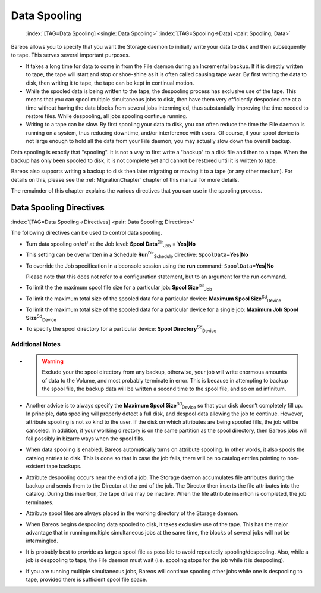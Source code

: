 .. ATTENTION do not edit this file manually.
   It was automatically converted from the corresponding .tex file

.. _SpoolingChapter:

Data Spooling
=============



.. _section-spooling:

 

.. _section-DataSpooling:

 :index:`[TAG=Data Spooling] <single: Data Spooling>` :index:`[TAG=Spooling->Data] <pair: Spooling; Data>`

Bareos allows you to specify that you want the Storage daemon to initially write your data to disk and then subsequently to tape. This serves several important purposes.

-  It takes a long time for data to come in from the File daemon during an Incremental backup. If it is directly written to tape, the tape will start and stop or shoe-shine as it is often called causing tape wear. By first writing the data to disk, then writing it to tape, the tape can be kept in continual motion.

-  While the spooled data is being written to the tape, the despooling process has exclusive use of the tape. This means that you can spool multiple simultaneous jobs to disk, then have them very efficiently despooled one at a time without having the data blocks from several jobs intermingled, thus substantially improving the time needed to restore files. While despooling, all jobs spooling continue running.

-  Writing to a tape can be slow. By first spooling your data to disk, you can often reduce the time the File daemon is running on a system, thus reducing downtime, and/or interference with users. Of course, if your spool device is not large enough to hold all the data from your File daemon, you may actually slow down the overall backup.

Data spooling is exactly that "spooling". It is not a way to first write a "backup" to a disk file and then to a tape. When the backup has only been spooled to disk, it is not complete yet and cannot be restored until it is written to tape.

Bareos also supports writing a backup to disk then later migrating or moving it to a tape (or any other medium). For details on this, please see the :ref:`MigrationChapter` chapter of this manual for more details.

The remainder of this chapter explains the various directives that you can use in the spooling process.

Data Spooling Directives
------------------------

:index:`[TAG=Data Spooling->Directives] <pair: Data Spooling; Directives>`

The following directives can be used to control data spooling.

-  Turn data spooling on/off at the Job level: **Spool Data**:sup:`Dir`:sub:`Job`\  = :strong:`Yes|No`

-  This setting can be overwritten in a Schedule **Run**:sup:`Dir`:sub:`Schedule`\  directive: ``SpoolData=``:strong:`Yes|No`

-  To override the Job specification in a bconsole session using the :strong:`run` command: ``SpoolData=``:strong:`Yes|No`

   Please note that this does not refer to a configuration statement, but to an argument for the run command.

-  To limit the the maximum spool file size for a particular job: **Spool Size**:sup:`Dir`:sub:`Job`\ 

-  To limit the maximum total size of the spooled data for a particular device: **Maximum Spool Size**:sup:`Sd`:sub:`Device`\ 

-  To limit the maximum total size of the spooled data for a particular device for a single job: **Maximum Job Spool Size**:sup:`Sd`:sub:`Device`\ 

-  To specify the spool directory for a particular device: **Spool Directory**:sup:`Sd`:sub:`Device`\ 

Additional Notes
~~~~~~~~~~~~~~~~

-  

   

   .. warning::
      Exclude your the spool directory from any backup,
      otherwise, your job will write enormous amounts of data to the Volume, and
      most probably terminate in error. This is because in attempting to backup the
      spool file, the backup data will be written a second time to the spool file,
      and so on ad infinitum.

-  Another advice is to always specify the **Maximum Spool Size**:sup:`Sd`:sub:`Device`\  so that your disk doesn’t completely fill up. In principle, data spooling will properly detect a full disk, and despool data allowing the job to continue. However, attribute spooling is not so kind to the user. If the disk on which attributes are being spooled fills, the job will be canceled. In addition, if your working directory is on the same partition as the spool directory, then
   Bareos jobs will fail possibly in bizarre ways when the spool fills.

-  When data spooling is enabled, Bareos automatically turns on attribute spooling. In other words, it also spools the catalog entries to disk. This is done so that in case the job fails, there will be no catalog entries pointing to non-existent tape backups.

-  Attribute despooling occurs near the end of a job. The Storage daemon accumulates file attributes during the backup and sends them to the Director at the end of the job. The Director then inserts the file attributes into the catalog. During this insertion, the tape drive may be inactive. When the file attribute insertion is completed, the job terminates.

-  Attribute spool files are always placed in the working directory of the Storage daemon.

-  When Bareos begins despooling data spooled to disk, it takes exclusive use of the tape. This has the major advantage that in running multiple simultaneous jobs at the same time, the blocks of several jobs will not be intermingled.

-  It is probably best to provide as large a spool file as possible to avoid repeatedly spooling/despooling. Also, while a job is despooling to tape, the File daemon must wait (i.e. spooling stops for the job while it is despooling).

-  If you are running multiple simultaneous jobs, Bareos will continue spooling other jobs while one is despooling to tape, provided there is sufficient spool file space.

